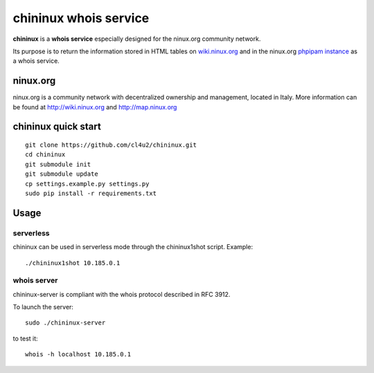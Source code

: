 ======================
chininux whois service
======================

**chininux** is a **whois service** especially designed for the ninux.org community network.

Its purpose is to return the information stored in HTML tables on `wiki.ninux.org`_ and in the ninux.org `phpipam instance`_ as a whois service.

ninux.org
---------
ninux.org is a community network with decentralized ownership and management, located in Italy.
More information can be found at http://wiki.ninux.org and http://map.ninux.org


chininux quick start
--------------------

::

    git clone https://github.com/cl4u2/chininux.git
    cd chininux
    git submodule init
    git submodule update
    cp settings.example.py settings.py
    sudo pip install -r requirements.txt


Usage
-----

serverless
~~~~~~~~~~
chininux can be used in serverless mode through the chininux1shot script.
Example::

    ./chininux1shot 10.185.0.1


whois server
~~~~~~~~~~~~
chininux-server is compliant with the whois protocol described in RFC 3912.

To launch the server::

    sudo ./chininux-server

to test it::

    whois -h localhost 10.185.0.1


.. _`wiki.ninux.org`: http://wiki.ninux.org
.. _`phpipam instance`: http://indirizzi.frm.ninux.org

